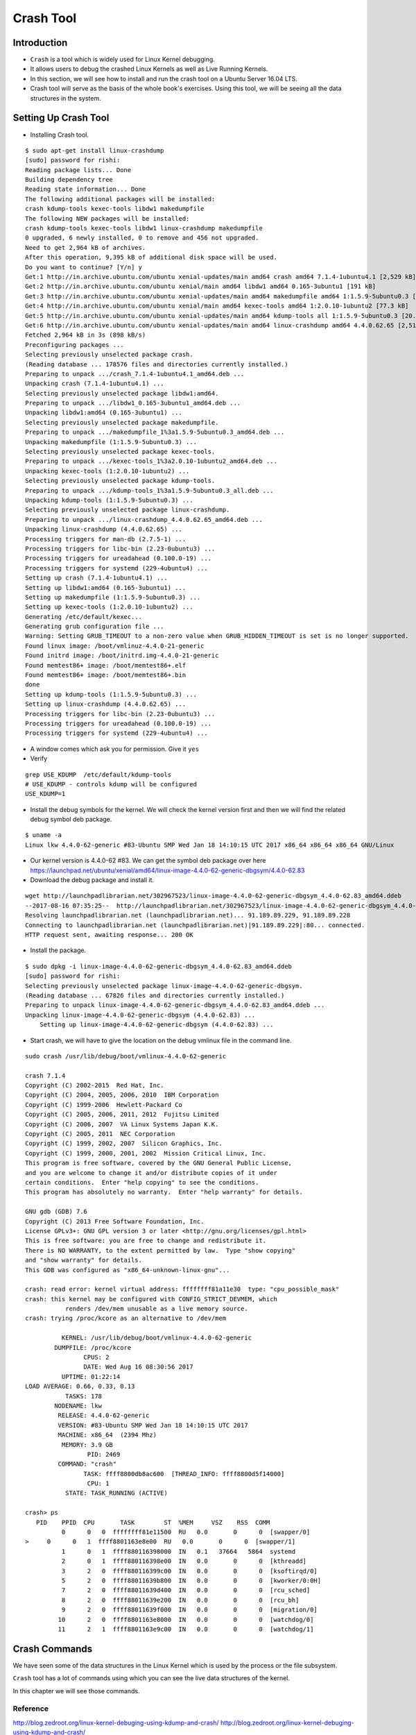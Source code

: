 ##########
Crash Tool
##########

============
Introduction
============


*   ``Crash`` is a tool which is widely used for Linux Kernel debugging.
*   It allows users to debug the crashed Linux Kernels as well as Live Running Kernels.
*   In this section, we will see how to install and run the crash tool on a Ubuntu Server 16.04 LTS.
*   Crash tool will serve as the basis of the whole book's exercises. Using this tool, we will be seeing all the data structures in the system.


=====================
Setting Up Crash Tool
=====================

*   Installing Crash tool.

::

    $ sudo apt-get install linux-crashdump
    [sudo] password for rishi: 
    Reading package lists... Done
    Building dependency tree       
    Reading state information... Done
    The following additional packages will be installed:
    crash kdump-tools kexec-tools libdw1 makedumpfile
    The following NEW packages will be installed:
    crash kdump-tools kexec-tools libdw1 linux-crashdump makedumpfile
    0 upgraded, 6 newly installed, 0 to remove and 456 not upgraded.
    Need to get 2,964 kB of archives.
    After this operation, 9,395 kB of additional disk space will be used.
    Do you want to continue? [Y/n] y
    Get:1 http://in.archive.ubuntu.com/ubuntu xenial-updates/main amd64 crash amd64 7.1.4-1ubuntu4.1 [2,529 kB]
    Get:2 http://in.archive.ubuntu.com/ubuntu xenial/main amd64 libdw1 amd64 0.165-3ubuntu1 [191 kB]
    Get:3 http://in.archive.ubuntu.com/ubuntu xenial-updates/main amd64 makedumpfile amd64 1:1.5.9-5ubuntu0.3 [145 kB]
    Get:4 http://in.archive.ubuntu.com/ubuntu xenial/main amd64 kexec-tools amd64 1:2.0.10-1ubuntu2 [77.3 kB]
    Get:5 http://in.archive.ubuntu.com/ubuntu xenial-updates/main amd64 kdump-tools all 1:1.5.9-5ubuntu0.3 [20.6 kB]
    Get:6 http://in.archive.ubuntu.com/ubuntu xenial-updates/main amd64 linux-crashdump amd64 4.4.0.62.65 [2,514 B]
    Fetched 2,964 kB in 3s (898 kB/s)     
    Preconfiguring packages ...
    Selecting previously unselected package crash.
    (Reading database ... 178576 files and directories currently installed.)
    Preparing to unpack .../crash_7.1.4-1ubuntu4.1_amd64.deb ...
    Unpacking crash (7.1.4-1ubuntu4.1) ...
    Selecting previously unselected package libdw1:amd64.
    Preparing to unpack .../libdw1_0.165-3ubuntu1_amd64.deb ...
    Unpacking libdw1:amd64 (0.165-3ubuntu1) ...
    Selecting previously unselected package makedumpfile.
    Preparing to unpack .../makedumpfile_1%3a1.5.9-5ubuntu0.3_amd64.deb ...
    Unpacking makedumpfile (1:1.5.9-5ubuntu0.3) ...
    Selecting previously unselected package kexec-tools.
    Preparing to unpack .../kexec-tools_1%3a2.0.10-1ubuntu2_amd64.deb ...
    Unpacking kexec-tools (1:2.0.10-1ubuntu2) ...
    Selecting previously unselected package kdump-tools.
    Preparing to unpack .../kdump-tools_1%3a1.5.9-5ubuntu0.3_all.deb ...
    Unpacking kdump-tools (1:1.5.9-5ubuntu0.3) ...
    Selecting previously unselected package linux-crashdump.
    Preparing to unpack .../linux-crashdump_4.4.0.62.65_amd64.deb ...
    Unpacking linux-crashdump (4.4.0.62.65) ...
    Processing triggers for man-db (2.7.5-1) ...
    Processing triggers for libc-bin (2.23-0ubuntu3) ...
    Processing triggers for ureadahead (0.100.0-19) ...
    Processing triggers for systemd (229-4ubuntu4) ...
    Setting up crash (7.1.4-1ubuntu4.1) ...
    Setting up libdw1:amd64 (0.165-3ubuntu1) ...
    Setting up makedumpfile (1:1.5.9-5ubuntu0.3) ...
    Setting up kexec-tools (1:2.0.10-1ubuntu2) ...
    Generating /etc/default/kexec...
    Generating grub configuration file ...
    Warning: Setting GRUB_TIMEOUT to a non-zero value when GRUB_HIDDEN_TIMEOUT is set is no longer supported.
    Found linux image: /boot/vmlinuz-4.4.0-21-generic
    Found initrd image: /boot/initrd.img-4.4.0-21-generic
    Found memtest86+ image: /boot/memtest86+.elf
    Found memtest86+ image: /boot/memtest86+.bin
    done
    Setting up kdump-tools (1:1.5.9-5ubuntu0.3) ...
    Setting up linux-crashdump (4.4.0.62.65) ...
    Processing triggers for libc-bin (2.23-0ubuntu3) ...
    Processing triggers for ureadahead (0.100.0-19) ...
    Processing triggers for systemd (229-4ubuntu4) ...


*   A window comes which ask you for permission. Give it ``yes``

*   Verify 

::

    grep USE_KDUMP  /etc/default/kdump-tools 
    # USE_KDUMP - controls kdump will be configured
    USE_KDUMP=1


*   Install the debug symbols for the kernel. We will check the kernel version first and then we will find the related debug symbol deb package.

::

    $ uname -a 
    Linux lkw 4.4.0-62-generic #83-Ubuntu SMP Wed Jan 18 14:10:15 UTC 2017 x86_64 x86_64 x86_64 GNU/Linux

*   Our kernel version is 4.4.0-62 #83. We can get the symbol deb package over here https://launchpad.net/ubuntu/xenial/amd64/linux-image-4.4.0-62-generic-dbgsym/4.4.0-62.83




*   Download the debug package and install it.

::

	wget http://launchpadlibrarian.net/302967523/linux-image-4.4.0-62-generic-dbgsym_4.4.0-62.83_amd64.ddeb 
	--2017-08-16 07:35:25--  http://launchpadlibrarian.net/302967523/linux-image-4.4.0-62-generic-dbgsym_4.4.0-62.83_amd64.ddeb
	Resolving launchpadlibrarian.net (launchpadlibrarian.net)... 91.189.89.229, 91.189.89.228
	Connecting to launchpadlibrarian.net (launchpadlibrarian.net)|91.189.89.229|:80... connected.
	HTTP request sent, awaiting response... 200 OK

*   Install the package. 

::

    $ sudo dpkg -i linux-image-4.4.0-62-generic-dbgsym_4.4.0-62.83_amd64.ddeb 
    [sudo] password for rishi: 
    Selecting previously unselected package linux-image-4.4.0-62-generic-dbgsym.
    (Reading database ... 67826 files and directories currently installed.)
    Preparing to unpack linux-image-4.4.0-62-generic-dbgsym_4.4.0-62.83_amd64.ddeb ...
    Unpacking linux-image-4.4.0-62-generic-dbgsym (4.4.0-62.83) ...
	Setting up linux-image-4.4.0-62-generic-dbgsym (4.4.0-62.83) ...


*   Start crash, we will have to give the location on the debug vmlinux file in the command line.

::

	sudo crash /usr/lib/debug/boot/vmlinux-4.4.0-62-generic 

	crash 7.1.4
	Copyright (C) 2002-2015  Red Hat, Inc.
	Copyright (C) 2004, 2005, 2006, 2010  IBM Corporation
	Copyright (C) 1999-2006  Hewlett-Packard Co
	Copyright (C) 2005, 2006, 2011, 2012  Fujitsu Limited
	Copyright (C) 2006, 2007  VA Linux Systems Japan K.K.
	Copyright (C) 2005, 2011  NEC Corporation
	Copyright (C) 1999, 2002, 2007  Silicon Graphics, Inc.
	Copyright (C) 1999, 2000, 2001, 2002  Mission Critical Linux, Inc.
	This program is free software, covered by the GNU General Public License,
	and you are welcome to change it and/or distribute copies of it under
	certain conditions.  Enter "help copying" to see the conditions.
	This program has absolutely no warranty.  Enter "help warranty" for details.
	 
	GNU gdb (GDB) 7.6
	Copyright (C) 2013 Free Software Foundation, Inc.
	License GPLv3+: GNU GPL version 3 or later <http://gnu.org/licenses/gpl.html>
	This is free software: you are free to change and redistribute it.
	There is NO WARRANTY, to the extent permitted by law.  Type "show copying"
	and "show warranty" for details.
	This GDB was configured as "x86_64-unknown-linux-gnu"...

	crash: read error: kernel virtual address: ffffffff81a11e30  type: "cpu_possible_mask"
	crash: this kernel may be configured with CONFIG_STRICT_DEVMEM, which
		   renders /dev/mem unusable as a live memory source.
	crash: trying /proc/kcore as an alternative to /dev/mem

		  KERNEL: /usr/lib/debug/boot/vmlinux-4.4.0-62-generic
		DUMPFILE: /proc/kcore
			CPUS: 2
			DATE: Wed Aug 16 08:30:56 2017
		  UPTIME: 01:22:14
	LOAD AVERAGE: 0.66, 0.33, 0.13
		   TASKS: 178
		NODENAME: lkw
		 RELEASE: 4.4.0-62-generic
		 VERSION: #83-Ubuntu SMP Wed Jan 18 14:10:15 UTC 2017
		 MACHINE: x86_64  (2394 Mhz)
		  MEMORY: 3.9 GB
			 PID: 2469
		 COMMAND: "crash"
			TASK: ffff8800db8ac600  [THREAD_INFO: ffff8800d5f14000]
			 CPU: 1
		   STATE: TASK_RUNNING (ACTIVE)

	crash> ps
	   PID    PPID  CPU       TASK        ST  %MEM     VSZ    RSS  COMM
		  0      0   0  ffffffff81e11500  RU   0.0       0      0  [swapper/0]
	>     0      0   1  ffff8801163e8e00  RU   0.0       0      0  [swapper/1]
		  1      0   1  ffff880116398000  IN   0.1   37664   5864  systemd
		  2      0   1  ffff880116398e00  IN   0.0       0      0  [kthreadd]
		  3      2   0  ffff880116399c00  IN   0.0       0      0  [ksoftirqd/0]
		  5      2   0  ffff88011639b800  IN   0.0       0      0  [kworker/0:0H]
		  7      2   0  ffff88011639d400  IN   0.0       0      0  [rcu_sched]
		  8      2   0  ffff88011639e200  IN   0.0       0      0  [rcu_bh]
		  9      2   0  ffff88011639f000  IN   0.0       0      0  [migration/0]
		 10      2   0  ffff8801163e8000  IN   0.0       0      0  [watchdog/0]
		 11      2   1  ffff8801163e9c00  IN   0.0       0      0  [watchdog/1]


==============
Crash Commands
==============

We have seen some of the data structures in the Linux Kernel which is used by the process or the file subsystem.

``Crash`` tool has a lot of commands using which you can see the live data structures of the kernel.

In this chapter we will see those commands.

.. todo:: write this section.

Reference
=========

http://blog.zedroot.org/linux-kernel-debuging-using-kdump-and-crash/
http://blog.zedroot.org/linux-kernel-debuging-using-kdump-and-crash/

https://unix.stackexchange.com/questions/308889/gpg-keyserver-receive-failed-keyserver-error

https://wiki.ubuntu.com/Debug%20Symbol%20Packages


https://launchpad.net/ubuntu/xenial/amd64/linux-image-4.4.0-62-generic-dbgsym/4.4.0-62.83
